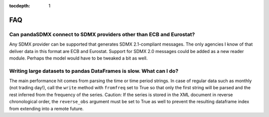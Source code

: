 :tocdepth: 1

FAQ
======


Can pandaSDMX connect to SDMX providers other than ECB and Eurostat? 
-----------------------------------------------------------------------

Any SDMX provider can be supported that generates SDMX 2.1-compliant 
messages. The only agencies I know of that deliver data in this format 
are ECB and Eurostat.
Support for SDMX 2.0 messages could be added as a new reader module. Perhaps the model would have to be tweaked a bit as well.

Writing large datasets to pandas DataFrames is slow. What can I do?
----------------------------------------------------------------------------

The main performance hit comes from parsing the time or time period strings. In case of regular data such as monthly (not trading day!), call the
``write``  method with ``fromfreq``  set to True so that only the first string will be parsed and the rest inferred from the
frequency of the series. Caution: If the series is stored in the XML document in reverse chronological order,
the ``reverse_obs``  argument must be set to True as well to prevent the resulting dataframe index from extending into a remote future.
 